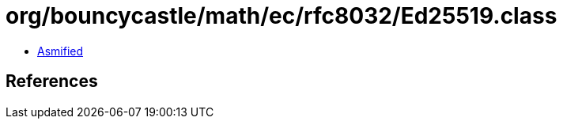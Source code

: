 = org/bouncycastle/math/ec/rfc8032/Ed25519.class

 - link:Ed25519-asmified.java[Asmified]

== References

